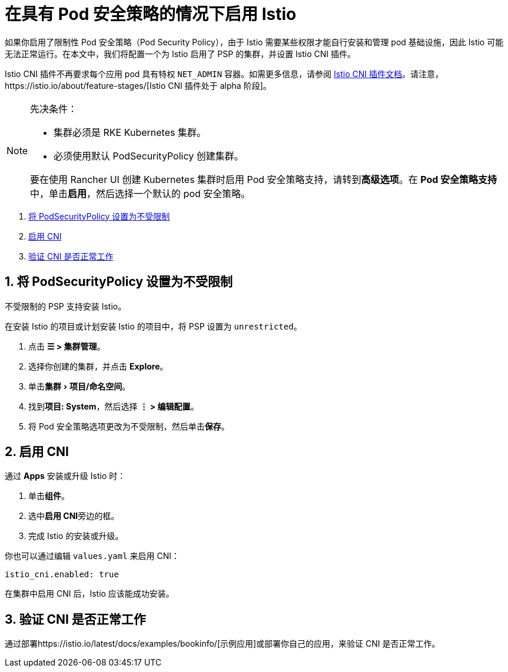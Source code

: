 = 在具有 Pod 安全策略的情况下启用 Istio
:experimental:

如果你启用了限制性 Pod 安全策略（Pod Security Policy），由于 Istio 需要某些权限才能自行安装和管理 pod 基础设施，因此 Istio 可能无法正常运行。在本文中，我们将配置一个为 Istio 启用了 PSP 的集群，并设置 Istio CNI 插件。

Istio CNI 插件不再要求每个应用 pod 具有特权 `NET_ADMIN` 容器。如需更多信息，请参阅 https://istio.io/docs/setup/additional-setup/cni[Istio CNI 插件文档]。请注意，https://istio.io/about/feature-stages/[Istio CNI 插件处于 alpha 阶段]。

[NOTE]
.先决条件：
====

* 集群必须是 RKE Kubernetes 集群。
* 必须使用默认 PodSecurityPolicy 创建集群。

要在使用 Rancher UI 创建 Kubernetes 集群时启用 Pod 安全策略支持，请转到**高级选项**。在 **Pod 安全策略支持**中，单击**启用**，然后选择一个默认的 pod 安全策略。
====


. <<_1_将_podsecuritypolicy_设置为不受限制,将 PodSecurityPolicy 设置为不受限制>>
. <<_2_启用_cni,启用 CNI>>
. <<_3_验证_cni_是否正常工作,验证 CNI 是否正常工作>>

== 1. 将 PodSecurityPolicy 设置为不受限制

不受限制的 PSP 支持安装 Istio。

在安装 Istio 的项目或计划安装 Istio 的项目中，将 PSP 设置为 `unrestricted`。

. 点击 *☰ > 集群管理*。
. 选择你创建的集群，并点击 *Explore*。
. 单击menu:集群[项目/命名空间]。
. 找到**项目: System**，然后选择 *⋮ > 编辑配置*。
. 将 Pod 安全策略选项更改为不受限制，然后单击**保存**。

== 2. 启用 CNI

通过 *Apps* 安装或升级 Istio 时：

. 单击**组件**。
. 选中**启用 CNI**旁边的框。
. 完成 Istio 的安装或升级。

你也可以通过编辑 `values.yaml` 来启用 CNI：

----
istio_cni.enabled: true
----

在集群中启用 CNI 后，Istio 应该能成功安装。

== 3. 验证 CNI 是否正常工作

通过部署https://istio.io/latest/docs/examples/bookinfo/[示例应用]或部署你自己的应用，来验证 CNI 是否正常工作。
